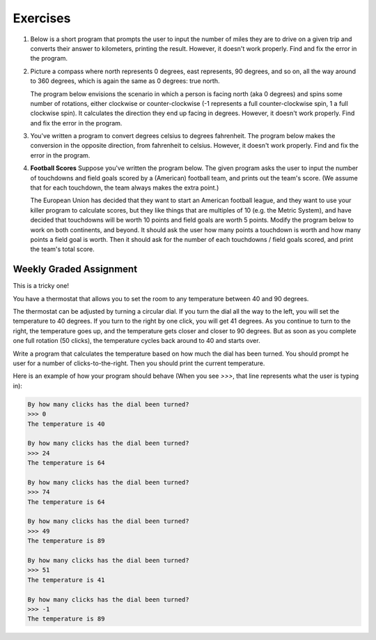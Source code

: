 Exercises
---------

.. container:: full_width

    #.  Below is a short program that prompts the user to input the number of miles they are to drive on a given trip and converts their answer to kilometers, printing the result. However, it doesn't work properly. Find and fix the error in the program.

        .. activecode:: lc_ex_1_1

            miles = input("How many miles do you have to drive? ")

            kilometers = miles * 1.60934

            print("That distance is equal to", kilometers, "kilometers")

        .. mchoice:: lc_question1_1_1
           :answer_a: Syntax error
           :answer_b: Runtime error
           :answer_c: Semantic error
           :correct: b
           :feedback_a: As written, the program is syntactically correct.
           :feedback_b: You got it!
           :feedback_c: A semantic error occurs when a program runs, but gives the wrong results or behavior. This program doesn't run, as written.

           What type of error did the above program have?

    #.  Picture a compass where north represents 0 degrees, east represents, 90 degrees, and so on, all the way around to 360 degrees, which is again the same as 0 degrees: true north.

        The program below envisions the scenario in which a person is facing north (aka 0 degrees) and spins some number of rotations, either clockwise or counter-clockwise (-1 represents a full counter-clockwise spin, 1 a full clockwise spin). It calculates the direction they end up facing in degrees. However, it doesn't work properly. Find and fix the error in the program.

        .. activecode:: lc_ex_1_2

            spins = input("How many times did you spin? (Enter a negative number for couter-clockwise spins) ")

            degrees = float(spins) * 360

            print("You are facing", degrees, "degrees relative to north")


        .. mchoice:: lc_question1_1_2
           :answer_a: Syntax error
           :answer_b: Runtime error
           :answer_c: Semantic error
           :correct: c
           :feedback_a: As written, the program is syntactically correct.
           :feedback_b: As written, there are no runtime errors.
           :feedback_c: You got it!

           What type of error did the above program have?

    #.  You've written a program to convert degrees celsius to degrees fahrenheit. The program below makes the conversion in the opposite direction, from fahrenheit to celsius. However, it doesn't work properly. Find and fix the error in the program.

        .. activecode:: lc_ex_1_3

            currentTemp_string = input("Enter a temperature in degrees fahrenheit: ")
            currentTemp = int(currentTemp_string)

            currentTmpCelsius = (currentTmp - 32) * (5/9)
            print("The temperature in Celsius is:", currentTmpCelsius)

        .. mchoice:: lc_question1_1_3
           :answer_a: Syntax error
           :answer_b: Runtime error
           :answer_c: Semantic error
           :correct: a
           :feedback_a: You got it!
           :feedback_b: Runtime errors occur when syntax is well-formed, but an error occurs when the program is run. That's not the case here.
           :feedback_c: A semantic error occurs when a program runs, but gives the wrong results or behavior. This program doesn't run, as written.

           What type of error did the above program have?

    #.  **Football Scores** Suppose you've written the program below. The given program asks the user to input the number of touchdowns and field goals scored by a (American) football team, and prints out the team's score. (We assume that for each touchdown, the team always makes the extra point.)

        The European Union has decided that they want to start an American football league, and they want to use your killer program to calculate scores, but they like things that are multiples of 10 (e.g. the Metric System), and have decided that touchdowns will be worth 10 points and field goals are worth 5 points. Modify the program below to work on both continents, and beyond. It should ask the user how many points a touchdown is worth and how many points a field goal is worth. Then it should ask for the number of each touchdowns / field goals scored, and print the team's total score.

        .. activecode:: lc_ex_1_4

            num_touchdowns = input("How many touchdowns were scored? ")
            num_field_goals = input("How many field goals were scored? ")

            total_score = 7 * int(num_touchdowns) + 3 * int(num_field_goals)

            print("The team has", total_score, "points")

Weekly Graded Assignment
========================

.. container:: full_width

    This is a tricky one!

    You have a thermostat that allows you to set the room to any temperature between 40 and 90 degrees.

    The thermostat can be adjusted by turning a circular dial. If you turn the dial all the way to the left, you will set the temperature to 40 degrees. If you turn to the right by one click, you will get 41 degrees. As you continue to turn to the right, the temperature goes up, and the temperature gets closer and closer to 90 degrees. But as soon as you complete one full rotation (50 clicks), the temperature cycles back around to 40 and starts over.

    Write a program that calculates the temperature based on how much the dial has been turned. You should prompt he user for a number of clicks-to-the-right. Then you should print the current temperature.

    Here is an example of how your program should behave (When you see `>>>`, that line represents what the user is typing in):

    .. sourcecode:: python

        By how many clicks has the dial been turned?
        >>> 0
        The temperature is 40

        By how many clicks has the dial been turned?
        >>> 24
        The temperature is 64

        By how many clicks has the dial been turned?
        >>> 74
        The temperature is 64

        By how many clicks has the dial been turned?
        >>> 49
        The temperature is 89

        By how many clicks has the dial been turned?
        >>> 51
        The temperature is 41

        By how many clicks has the dial been turned?
        >>> -1
        The temperature is 89

    .. activecode:: lc_ex_1_5

        clicks_str = input("By how many clicks has the dial been turned?\n")
        clicks = int(clicks)

        # TODO calculate the temperature, and report it back to the user

